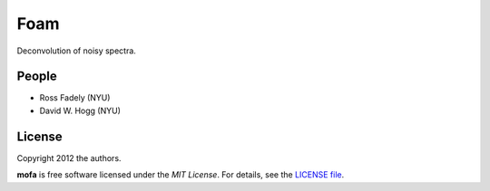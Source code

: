 Foam
============================

Deconvolution of noisy spectra.

People
-------

- Ross Fadely (NYU)
- David W. Hogg (NYU)


License
-------

Copyright 2012 the authors.

**mofa** is free software licensed under the *MIT License*.  For
details, see the
`LICENSE file <https://raw.github.com/rossfadely/foam/master/LICENSE.rst>`_.
